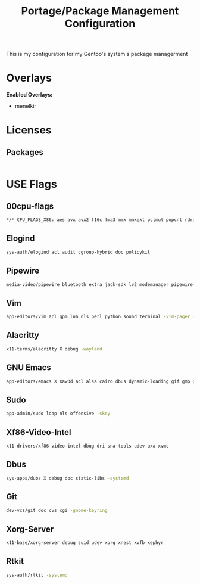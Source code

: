 #+TITLE: Portage/Package Management Configuration
This is my configuration for my Gentoo's system's package managerment

* Overlays
*Enabled Overlays:*
- menelkir
* Licenses
** Packages
#+BEGIN_SRC sh :tangle /etc/portage/package.license
#+END_SRC
* USE Flags
** 00cpu-flags
#+BEGIN_SRC sh :tangle /etc/portage/package.use/00cpu-flags
*/* CPU_FLAGS_X86: aes avx avx2 f16c fma3 mmx mmxext pclmul popcnt rdrand sse sse2 sse3 sse4_1 sse4_2 ssse3
#+END_SRC
** Elogind
#+BEGIN_SRC sh :tangle /etc/portage/package.use/elogind
sys-auth/elogind acl audit cgroup-hybrid doc policykit
#+END_SRC
** Pipewire
#+BEGIN_SRC sh :tangle /etc/portage/package.use/pipewire
media-video/pipewire bluetooth extra jack-sdk lv2 modemanager pipewire-alsa readline sound-server udev v4l -systemd -system-service -ssl -gstreamer -gsettings -flatpak -doc -dbus -X
#+END_SRC
** Vim
#+BEGIN_SRC sh :tangle /etc/portage/package.use/vim
app-editors/vim acl gpm lua nls perl python sound terminal -vim-pager -X
#+END_SRC
** Alacritty
#+BEGIN_SRC sh :tangle /etc/portage/package.use/alacritty
x11-terms/alacritty X debug -wayland
#+END_SRC
** GNU Emacs
#+BEGIN_SRC sh :tangle /etc/portage/package.use/emacs
app-editors/emacs X Xaw3d acl alsa cairo dbus dynamic-loading gif gmp gtk gui jpeg json lcms kerberos png sound source sqlite threads tiff webp xft xpm xwidgets zlib -toolkit-scroll-bars -systemd -livecd -libxm12 -jit -gzip-el -gsettings -games -aqua
#+END_SRC
** Sudo
#+BEGIN_SRC sh :tangle /etc/portage/package.use/sudo
app-admin/sudo ldap nls offensive -skey
#+END_SRC
** Xf86-Video-Intel 
#+BEGIN_SRC sh :tangle /etc/portage/package.use/xf86-video-intel
x11-drivers/xf86-video-intel dbug dri sna tools udev uxa xvmc
#+END_SRC
** Dbus
#+BEGIN_SRC sh :tangle /etc/portage/package.use/dbus
sys-apps/dubs X debug doc static-libs -systemd
#+END_SRC
** Git
#+BEGIN_SRC sh :tangle /etc/portage/package.use/git
dev-vcs/git doc cvs cgi -gnome-keyring
#+END_SRC
** Xorg-Server
#+BEGIN_SRC sh :tangle /etc/portage/package.use/xorg-server
x11-base/xorg-server debug suid udev xorg xnest xvfb xephyr
#+END_SRC
** Rtkit
#+BEGIN_SRC sh :tangle /etc/portage/package.use/rtkit
sys-auth/rtkit -systemd
#+END_SRC
